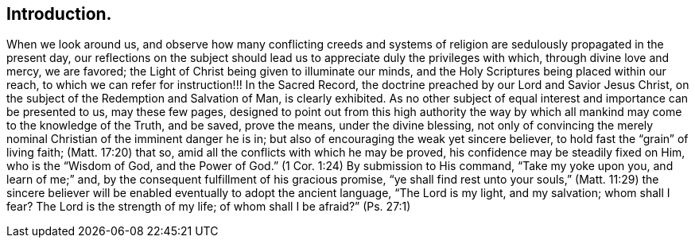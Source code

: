== Introduction.

When we look around us,
and observe how many conflicting creeds and systems of
religion are sedulously propagated in the present day,
our reflections on the subject should lead us to
appreciate duly the privileges with which,
through divine love and mercy, we are favored;
the Light of Christ being given to illuminate our minds,
and the Holy Scriptures being placed within our reach,
to which we can refer for instruction!!!
In the Sacred Record, the doctrine preached by our Lord and Savior Jesus Christ,
on the subject of the Redemption and Salvation of Man, is clearly exhibited.
As no other subject of equal interest and importance can be presented to us,
may these few pages,
designed to point out from this high authority the way by
which all mankind may come to the knowledge of the Truth,
and be saved, prove the means, under the divine blessing,
not only of convincing the merely nominal Christian of the imminent danger he is in;
but also of encouraging the weak yet sincere believer,
to hold fast the "`grain`" of living faith; (Matt. 17:20)
that so, amid all the conflicts with which he may be proved,
his confidence may be steadily fixed on Him, who is the
"`Wisdom of God, and the Power of God.`" (1 Cor. 1:24)
By submission to His command,
"`Take my yoke upon you, and learn of me;`"
and, by the consequent fulfillment of his gracious promise,
"`ye shall find rest unto your souls,`" (Matt. 11:29) the sincere
believer will be enabled eventually to adopt the ancient language,
"`The Lord is my light, and my salvation;
whom shall I fear? The Lord is the strength of my life;
of whom shall I be afraid?`" (Ps. 27:1)
